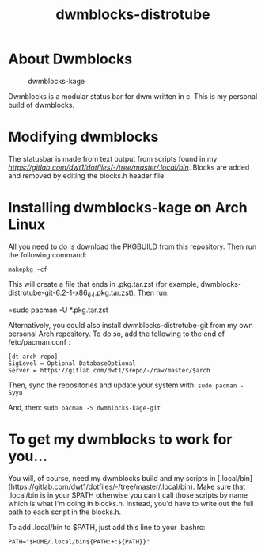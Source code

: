 #+TITLE: dwmblocks-distrotube

* About Dwmblocks
#+CAPTION: dwmblocks-kage
#+ATTR_HTML: :alt dwmblocks-kage :title dwmblocks-kage :align left
[[https://gitlab.com/dwt1/dotfiles/raw/master/.screenshots/dotfiles05-thumb.png]]

Dwmblocks is a modular status bar for dwm written in c.  This is my personal build of dwmblocks.

* Modifying dwmblocks
The statusbar is made from text output from scripts found in my [[.local/bin][https://gitlab.com/dwt1/dotfiles/-/tree/master/.local/bin]].  Blocks are added and removed by editing the blocks.h header file.

* Installing dwmblocks-kage on Arch Linux
All you need to do is download the PKGBUILD from this repository.  Then run the following command:

=makepkg -cf=

This will create a file that ends in .pkg.tar.zst (for example, dwmblocks-distrotube-git-6.2-1-x86_64.pkg.tar.zst).  Then run:

=sudo pacman -U *.pkg.tar.zst

Alternatively, you could also install dwmblocks-distrotube-git from my own personal Arch repository.  To do so, add the following to the end of /etc/pacman.conf :

#+begin_example
[dt-arch-repo]
SigLevel = Optional DatabaseOptional
Server = https://gitlab.com/dwt1/$repo/-/raw/master/$arch
#+end_example

Then, sync the repositories and update your system with:
=sudo pacman -Syyu=

And, then:
=sudo pacman -S dwmblocks-kage-git=

* To get my dwmblocks to work for you...
You will, of course, need my dwmblocks build and my scripts in [.local/bin](https://gitlab.com/dwt1/dotfiles/-/tree/master/.local/bin).  Make sure that .local/bin is in your $PATH otherwise you can't call those scripts by name which is what I'm doing in blocks.h.  Instead, you'd have to write out the full path to each script in the blocks.h.

To add .local/bin to $PATH, just add this line to your .bashrc:

#+begin_example
PATH="$HOME/.local/bin${PATH:+:${PATH}}"
#+end_example
